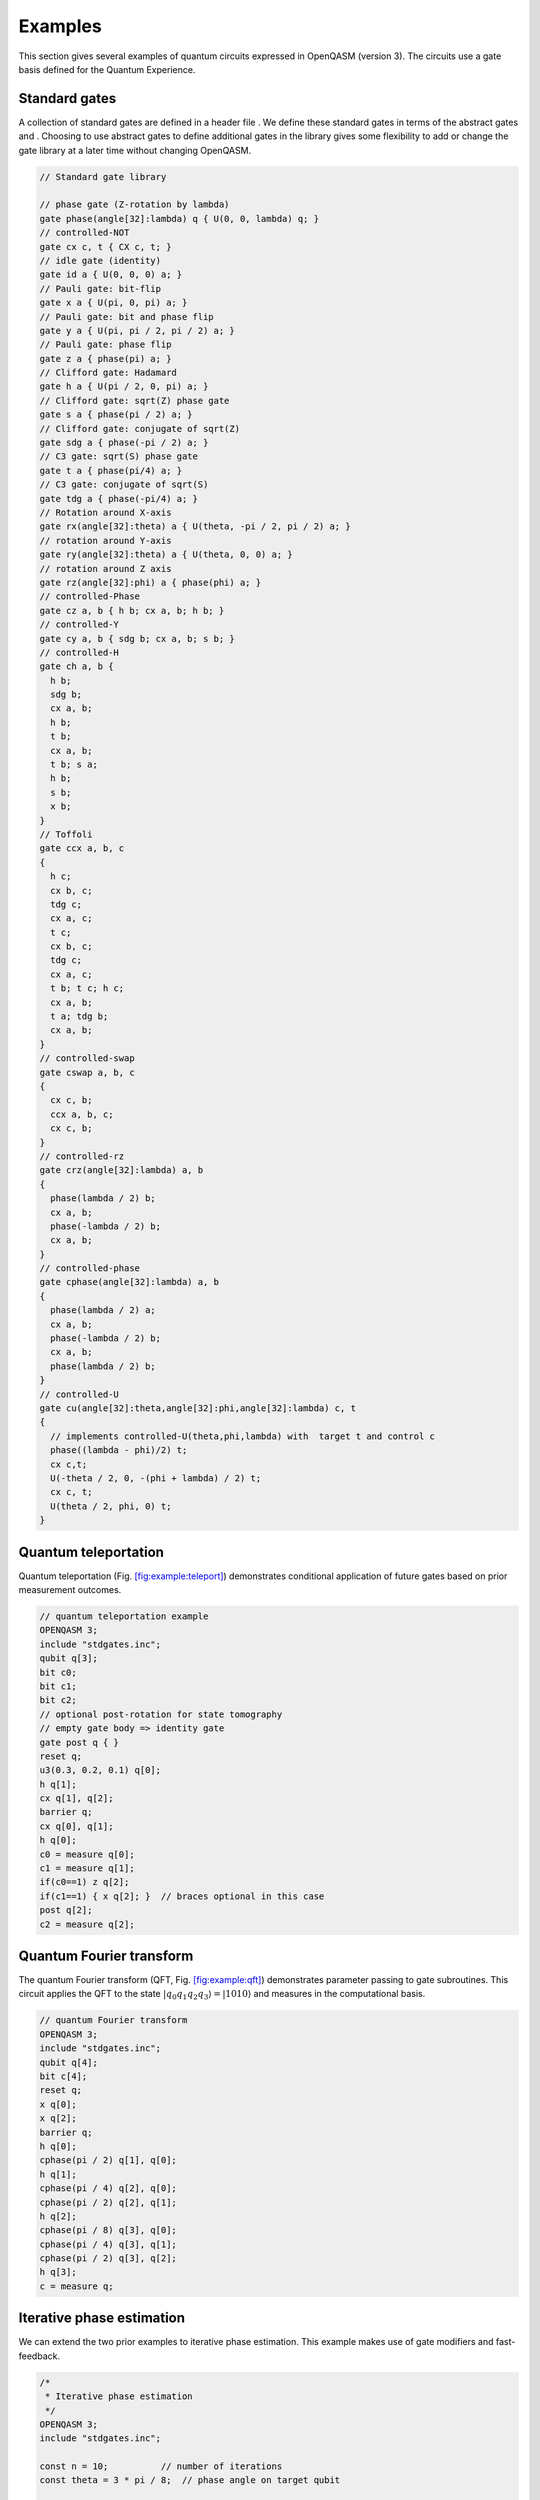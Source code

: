 Examples
========

This section gives several examples of quantum circuits expressed in
OpenQASM (version 3). The circuits use a gate basis defined for the
Quantum Experience.

Standard gates
--------------

A collection of standard gates are defined in a header file . We define
these standard gates in terms of the abstract gates and . Choosing to
use abstract gates to define additional gates in the library gives some
flexibility to add or change the gate library at a later time without
changing OpenQASM.

.. code-block:: c

   // Standard gate library

   // phase gate (Z-rotation by lambda)
   gate phase(angle[32]:lambda) q { U(0, 0, lambda) q; }
   // controlled-NOT
   gate cx c, t { CX c, t; }
   // idle gate (identity)
   gate id a { U(0, 0, 0) a; }
   // Pauli gate: bit-flip
   gate x a { U(pi, 0, pi) a; }
   // Pauli gate: bit and phase flip
   gate y a { U(pi, pi / 2, pi / 2) a; }
   // Pauli gate: phase flip
   gate z a { phase(pi) a; }
   // Clifford gate: Hadamard
   gate h a { U(pi / 2, 0, pi) a; }
   // Clifford gate: sqrt(Z) phase gate
   gate s a { phase(pi / 2) a; }
   // Clifford gate: conjugate of sqrt(Z)
   gate sdg a { phase(-pi / 2) a; }
   // C3 gate: sqrt(S) phase gate
   gate t a { phase(pi/4) a; }
   // C3 gate: conjugate of sqrt(S)
   gate tdg a { phase(-pi/4) a; }
   // Rotation around X-axis
   gate rx(angle[32]:theta) a { U(theta, -pi / 2, pi / 2) a; }
   // rotation around Y-axis
   gate ry(angle[32]:theta) a { U(theta, 0, 0) a; }
   // rotation around Z axis
   gate rz(angle[32]:phi) a { phase(phi) a; }
   // controlled-Phase
   gate cz a, b { h b; cx a, b; h b; }
   // controlled-Y
   gate cy a, b { sdg b; cx a, b; s b; }
   // controlled-H
   gate ch a, b {
     h b;
     sdg b;
     cx a, b;
     h b;
     t b;
     cx a, b;
     t b; s a;
     h b;
     s b;
     x b;
   }
   // Toffoli
   gate ccx a, b, c
   {
     h c;
     cx b, c;
     tdg c;
     cx a, c;
     t c;
     cx b, c;
     tdg c;
     cx a, c;
     t b; t c; h c;
     cx a, b;
     t a; tdg b;
     cx a, b;
   }
   // controlled-swap
   gate cswap a, b, c
   {
     cx c, b;
     ccx a, b, c;
     cx c, b;
   }
   // controlled-rz
   gate crz(angle[32]:lambda) a, b
   {
     phase(lambda / 2) b;
     cx a, b;
     phase(-lambda / 2) b;
     cx a, b;
   }
   // controlled-phase
   gate cphase(angle[32]:lambda) a, b
   {
     phase(lambda / 2) a;
     cx a, b;
     phase(-lambda / 2) b;
     cx a, b;
     phase(lambda / 2) b;
   }
   // controlled-U
   gate cu(angle[32]:theta,angle[32]:phi,angle[32]:lambda) c, t
   {
     // implements controlled-U(theta,phi,lambda) with  target t and control c
     phase((lambda - phi)/2) t;
     cx c,t;
     U(-theta / 2, 0, -(phi + lambda) / 2) t;
     cx c, t;
     U(theta / 2, phi, 0) t;
   }

Quantum teleportation
---------------------

Quantum teleportation
(Fig. `[fig:example:teleport] <#fig:example:teleport>`__) demonstrates
conditional application of future gates based on prior measurement
outcomes.

.. code-block:: c

   // quantum teleportation example
   OPENQASM 3;
   include "stdgates.inc";
   qubit q[3];
   bit c0;
   bit c1;
   bit c2;
   // optional post-rotation for state tomography
   // empty gate body => identity gate
   gate post q { }
   reset q;
   u3(0.3, 0.2, 0.1) q[0];
   h q[1];
   cx q[1], q[2];
   barrier q;
   cx q[0], q[1];
   h q[0];
   c0 = measure q[0];
   c1 = measure q[1];
   if(c0==1) z q[2];
   if(c1==1) { x q[2]; }  // braces optional in this case
   post q[2];
   c2 = measure q[2];

Quantum Fourier transform
-------------------------

The quantum Fourier transform (QFT,
Fig. `[fig:example:qft] <#fig:example:qft>`__) demonstrates parameter
passing to gate subroutines. This circuit applies the QFT to the state
:math:`|q_0 q_1 q_2 q_3\rangle=|1010\rangle` and measures in the
computational basis.

.. code-block:: c

   // quantum Fourier transform
   OPENQASM 3;
   include "stdgates.inc";
   qubit q[4];
   bit c[4];
   reset q;
   x q[0];
   x q[2];
   barrier q;
   h q[0];
   cphase(pi / 2) q[1], q[0];
   h q[1];
   cphase(pi / 4) q[2], q[0];
   cphase(pi / 2) q[2], q[1];
   h q[2];
   cphase(pi / 8) q[3], q[0];
   cphase(pi / 4) q[3], q[1];
   cphase(pi / 2) q[3], q[2];
   h q[3];
   c = measure q;

Iterative phase estimation
--------------------------

We can extend the two prior examples to iterative phase estimation. This
example makes use of gate modifiers and fast-feedback.

.. code-block:: c

   /*
    * Iterative phase estimation
    */
   OPENQASM 3;
   include "stdgates.inc";

   const n = 10;          // number of iterations
   const theta = 3 * pi / 8;  // phase angle on target qubit

   qubit q;    // phase estimation qubit
   qubit r;    // target qubit for the controlled-unitary gate
   angle[n] c; // phase estimation bits

   // initialize
   reset q;
   reset r;

   // prepare uniform superposition of eigenvectors of phase
   h r;

   // iterative phase estimation loop
   uint[n] power = 1;
   for i in [0: n - 1] {  // implicitly cast val to int
     reset q;
     h q;
     ctrl @ pow[power] @ phase(theta) q, r;
     inv @ phase(c) q;
     h q;
     measure q -> c[0];
     // newest measurement outcome is associated to a pi/2 phase shift
     // in the next iteration, so shift all bits of c left
     c <<= 1;
     power <<= 1;
   }

   // Now c contains the n-bit estimate of phi in the
   // eigenvalue e^{i*phi} and qreg r is projected to an
   // approximate eigenstate of the phase gate.

Ripple-carry adder
------------------

The ripple-carry adder :cite:`cuccaro04` shown in
Fig. `[fig:example:add] <#fig:example:add>`__ exhibits hierarchical use
of gate subroutines.

.. code-block:: c

   /*
    * quantum ripple-carry adder
    * Cuccaro et al, quant-ph/0410184
    */
   OPENQASM 3;
   include "stdgates.inc";

   gate majority a, b, c {
       cx c, b;
       cx c, a;
       ccx a, b, c;
   }

   gate unmaj a, b, c {
       ccx a, b, c;
       cx c, a;
       cx a, b;
   }

   qubit cin[1], a[4], b[4], cout[1];
   bit ans[5];
   uint[4] a_in = 1;  // a = 0001
   uint[4] b_in = 15; // b = 1111
   // initialize qubits
   reset cin;
   reset a;
   reset b;
   reset cout;

   // set input states
   for i in [0: 3] {
     if(bool(ain[i])) x a[i];
     if(bool(bin[i])) x b[i];
   }
   // add a to b, storing result in b
   majority cin[0], b[0], a[0];
   for i in [0: 2] { majority a[i], b[i + 1], a[i + 1]; }
   cx a[3], cout[0];
   for i in [2: -1: 0] { unmaj a[i],b[i+1],a[i+1]; }
   unmaj cin[0], b[0], a[0];
   measure b[0:3] -> ans[0:3];
   measure cout[0] -> ans[4];

Randomized benchmarking
-----------------------

A complete randomized benchmarking experiment could be described by a
high level program. After passing through the upper phases of
compilation, the program consists of many quantum circuits and
associated classical control. Benchmarking is a particularly simple
example because there is no data dependence between these quantum
circuits.

Each circuit is a sequence of random Clifford gates composed from a set
of basic gates (Fig. `[fig:example:rb] <#fig:example:rb>`__ uses the
gate set , , , and Paulis). If the gate set differs from the built-in
gate set, new gates can be defined using the statement. Each of the
randomly-chosen Clifford gates is separated from prior and future gates
by barrier instructions to prevent the sequence from simplifying to the
identity as a result of subsequent transformations.

.. code-block:: c

   // One randomized benchmarking sequence
   OPENQASM 3;
   include "stdgates.inc";

   qubit q[2];
   bit c[2];

   reset q;
   h q[0];
   barrier q;
   cz q[0], q[1];
   barrier q;
   s q[0];
   cz q[0], q[1];
   barrier q;
   s q[0];
   z q[0];
   h q[0];
   barrier q;
   measure q -> c;

Quantum process tomography
--------------------------

As in randomized benchmarking, a high-level program describes a quantum
process tomography (QPT) experiment. Each program compiles to
intermediate code with several independent quantum circuits that can
each be described using OpenQASM (version 2.0).
Fig. `[fig:example:qpt] <#fig:example:qpt>`__ shows QPT of a Hadamard
gate. Each circuit is identical except for the definitions of the and
gates. The empty definitions in the current example are placeholders
that define identity gates. For textbook QPT, the and gates are both
taken from the set :math:`\{I,H,SH\}` to prepare :math:`|0\rangle`,
:math:`|+\rangle`, and :math:`|+i\rangle` and measure in the :math:`Z`,
:math:`X`, and :math:`Y` basis.

.. code-block:: c

   OPENQASM 3;
   include "stdgates.inc";

   gate pre q { }   // pre-rotation
   gate post q { }  // post-rotation

   qubit q;
   bit c;
   reset q;
   pre q;
   barrier q;
   h q;
   barrier q;
   post q;
   c = measure q;

Basic quantum error-correction
------------------------------

This example of the 3-bit quantum repetition code
(Fig. `[fig:example:qec3] <#fig:example:qec3>`__) demonstrates how
OpenQASM (version 3.0) can express simple quantum error-correction
circuits.

.. code-block:: c

   // Repetition code syndrome measurement
   OPENQASM 3;
   include "stdgates.inc";

   qubit q[3];
   qubit a[2];
   bit c[3];
   bit syn[2];

   def syndrome qubit[3]:d, qubit[2]:a -> bit[2] {
     bit[2] b;
     cx d[0], a[0];
     cx d[1], a[0];
     cx d[1], a[1];
     cx d[2], a[1];
     measure a -> b;
     return b;
   }
   reset q;
   reset a;
   x q[0]; // insert an error
   barrier q;
   syn = syndrome q, a;
   // also valid: syndrome q, a -> syn;
   if(int(syn)==1) x q[0];
   if(int(syn)==2) x q[2];
   if(int(syn)==3) x q[1];
   c = measure q;

Surface code error-correction
-----------------------------

The surface code is one of the leading approaches to fault-tolerant
quantum computing. This example implements a fault-tolerant surface code
quantum memory with calls to kernel functions for logging and processing
the measurement data. These kernel functions must run concurrently with
quantum gates and may not have a deterministic running time (cite).

.. code-block:: c

   /*
    * Surface code quantum memory.
    *
    * Estimate the failure probability as a function
    * of parameters at the top of the file.
    */
   OPENQASM 3;
   include "stdgates.inc";

   const d = 3;         // code distance
   const m = 10;        // number of syndrome measurement cycles
   const shots = 1000;  // number of samples
   const n = d^2;       // number of code qubits

   uint[32] failures;  // number of observed failures

   kernel zfirst creg[n - 1], int, int;
   kernel send creg[n -1 ], int, int, int;
   kernel zlast creg[n], int, int -> bit;

   qubit data[n];  // code qubits
   qubit ancilla[n - 1];  // syndrome qubits
   /*
    * Ancilla are addressed in a (d-1) by (d-1) square array
    * followed by 4 length (d-1)/2 arrays for the top,
    * bottom, left, and right boundaries.
    */

   bit layer[n - 1];  // syndrome outcomes in a cycle
   bit data_outcomes[n];  // data outcomes at the end
   bit outcome;  // logical outcome

   /* Declare a sub-circuit for Hadamard gates on ancillas
    */
   def hadamard_layer qubit[n-1]:ancilla {
     // Hadamards in the bulk
     for row in [0: d-2] {
       for col in [0: d-2] {
         bit sum[32] = bit[32](row + col);
         if(sum[0] == 1)
           h ancilla[row * (d - 1) + col];
       }
     }
     // Hadamards on the left and right boundaries
     for i in [0: d - 2] {
       h ancilla[(d - 1)^2 + (d - 1) + i];
     }
   }

   /* Declare a sub-circuit for a syndrome cycle.
    */
   def cycle qubit[n]:data, qubit[n-1]:ancilla -> bit[n-1] {
     reset ancilla;
     hadamard_layer ancilla;

     // First round of CNOTs in the bulk
     for row in [0: d - 2] {
       for col in [0:d - 2] {
         bit sum[32] = bit[32](row + col);
         if(sum[0] == 0)
           cx data[row * d + col], ancilla[row * (d - 1) + col];
         if(sum[0] == 1) {
           cx ancilla[row * (d - 1) + col], data[row * d + col];
         }
       }
     }
     // First round of CNOTs on the bottom boundary
     for i in [0: (d - 3) / 2] {
       cx data[d * (d - 1) + 2 * i], ancilla[(d - 1) ^ 2 + ( d- 1) / 2 + i];
     }
     // First round of CNOTs on the right boundary
     for i in [0: (d - 3) / 2] {
       cx ancilla[(d - 1) ^ 2 + 3 * (d - 1) / 2 + i], data[2 * d - 1 + 2 * d * i];
     }
     // Remaining rounds of CNOTs, go here ...

     hadamard_layer ancilla;
     return measure ancilla;
   }

   // Loop over shots
   for shot in [1: shots] {

     // Initialize
     reset data;
     cycle data, ancilla -> layer;
     zfirst(layer, shot, d);

     // m cycles of syndrome measurement
     for i in [1: m] {
       cycle data, ancilla -> layer;
       send(layer, shot, i, d);
     }

     // Measure
     data_outcomes = measure data;

     outcome = zlast(data_outcomes, shot, d);
     failures += int(outcome);
   }

   /* The ratio of "failures" to "shots" is our result.
    * The data can be logged by the external functions too.
    */

Repeat-until-success circuits
-----------------------------

The while loop allows implementation of repeat-until-success circuits
that have a non-deterministic number of iterations but complete in a
very small number of iterations with high probability. This example from
:cite:`NC00` applies a Z-rotation by an irrational angle
using a discrete universal gate set.

.. code-block:: c

   /*
    * Repeat-until-success circuit for Rz(theta),
    * cos(theta-pi)=3/5, from Nielsen and Chuang, Chapter 4.
    */
   OPENQASM 3;
   include "stdgates.inc";

   /*
    * Applies identity if out is 01, 10, or 11 and a Z-rotation by
    * theta + pi where cos(theta)=3/5 if out is 00.
    * The 00 outcome occurs with probability 5/8.
    */
   def segment qubit[2]:anc, qubit:psi -> bit[2] {
     bit[2] b;
     reset anc;
     h anc;
     ccx anc[0], anc[1], psi;
     s psi;
     ccx anc[0], anc[1], psi;
     z psi;
     h anc;
     measure anc -> b;
     return b;
   }

   qubit input;
   qubit ancilla[2];
   bit flags[2] = "11";
   bit output;

   reset input;
   h input;

   // braces are optional in this case
   while(int(flags) != 0) {
     flags = segment ancilla, input;
   }
   rz(pi - arccos(3 / 5)) input;
   h input;
   output = measure input;  // should get zero

Relaxation characterization
---------------------------

Qubit relaxation is the rate at which a qubit goes from an excited state
towards the ground state. This is an exponential rate denoted as T1. The
experiment to characterize this requires a circuit with multiple simple
basic blocks, where each is a sequence of reset, excitation, delay and
measurement. The delays in this example are given in fixed intervals in
SI units. Here we do the tabulation via a kernel function. However,
there are other post-processing steps associated with this experiment,
namely fitting the T1 exponential decay curve. This happens in the
runtime environment of this experiment, and not on the controllers.

.. code-block:: c

   /* Measuring the relaxation time of a qubit
    * This example demonstrates the repeated use of fixed delays.
   */
   OPENQASM 3.0;
   include "stdgates.inc";

   length stride = 1us;            // time resolution of points taken
   const points = 50;              // number of points taken
   const shots = 1000;             // how many shots per point

   int[32] counts0, counts1 = 0;   // surviving |1> populations of qubits

   kernel tabulate(int[32]:counts, int[32]:shots, int[32]:num);

   cbit c0, c1;

   // define a gate calibration for an X gate on qubit 1
   defcal "openpulse" x %0 {
      play drive(%0), gaussian(100, 30, 5);
   }

   for p in [0 : points-1] {
       for i in [1 : shots] {
           // start of a basic block
           reset %0;
           reset %1;
           // excite qubits
           x %0;
           x %1;
           // wait for a fixed time indicated by loop counter
           delay[p * stride] %0;
           // wait for a fixed time indicated by loop counters
           delay[p * lengthof({x %1;})];
           // read out qubit states
           c0 = measure %0;
           c1 = measure %1;
           // increment counts memories, if a 1 is seen
           counts0 += int(c0);
           counts1 += int(c1);
       }
       // log survival probability curve
       tabulate(counts0, shots, p);
       tabulate(counts1, shots, p);
   }

Time alignment
--------------

Flexible alignment of gates can be achieved using stretch, even on
virtual qubits.

.. code-block:: c

   /* CPMG XY4 decoupling
    * This example demonstrates the use of stretch to
    * specify design intent on gate alignment, without
    * being tied to physical qubits and gates.
   */
   OPENQASM 3.0;
   include "stdgates.inc";

   stretch g;

   barrier q;
   cx q[0], q[1];
   delay[g] q[2];
   U q[2];
   delay[2*g] q[2];
   barrier q;

Dynamical decoupling
--------------------

Dynamical decoupling is a technique for mitigating decoherence by
alternating the direction of phase accumulation during a qubit’s idle
time. Timing has a high impact on the quality of the DD sequence. Here
we show an example of a CPMG-type DD where the rotations are about the X
and Y axis. The X and Y gates themselves have finite duration, and we
seek to time them such that their *centers* are equidistant in time. We
use negative lengths and stretch to accomplish this. This sequence is
defined on a generic qubit, not necessarily a physical one. Our use of
stretch makes the delays adjust as appropriate whenever a concrete qubit
is targetted.

.. code-block:: c

   /* CPMG XY4 decoupling
    * This example demonstrates the use of referential delays
    * and time alignment.
   */
   OPENQASM 3.0;
   include "stdgates.inc";

   length start_stretch = -0.5 * lengthof({x %0;}) + stretch
   length middle_stretch = -0.5 * lengthof({x %0;}) - 5 * lengthof({y %0;} + stretch
   length end_stretch = -0.5 * lengthof({y %0;}) + stretch

   box {
     delay[start_stretch] %0;
     x %0;
     delay[middle_stretch] %0;
     y %0;
     delay[middle_stretch] %0;
     x %0;
     delay[middle_stretch] %0;
     y %0;
     delay[end_stretch] %0;

     cx %2, %3;
     cx %1, %2;
     u %3;
   }

Pulse declarations
------------------

A notional example of a possible “openpulse” grammar for use within
blocks is shown below. The particular example is sufficient to describe
a typical implementation of with cross-resonance gates, where the
implementation consists of an echo sequence and a lower-level primitive.

.. code-block:: c

   defcalgrammar "openpulse";

   defcal x %0 {
      play drive(%0), gaussian(...);
   }

   defcal x %1 {
     play drive(%1), gaussian(...);
   }

   defcal rz(angle[20]:theta) %q {
     shift_phase drive(%q), -theta;
   }

   defcal measure %0 -> bit {
     complex[int[24]] iq;
     bit state;
     complex[int[12]] k0[1024] = [i0 + q0*j, i1 + q1*j, i2 + q2*j, ...];
     play measure(%0), flat_top_gaussian(...);
     iq = capture acquire(%0), 2048, kernel(k0);
     return threshold(iq, 1234);
   }

   defcal zx90_ix %0, %1 {
     play drive(%0, "cr1"), flat_top_gaussian(...);  // uses a non-default
                                                     // frame labeled "cr1"
   }

   defcal cx %0, %1 {
     zx90_ix %0, %1;
     x %0;
     shift_phase drive(%0, "cr1");
     zx90_ix %0, %1;
     x %0;
     x %1;
   }
